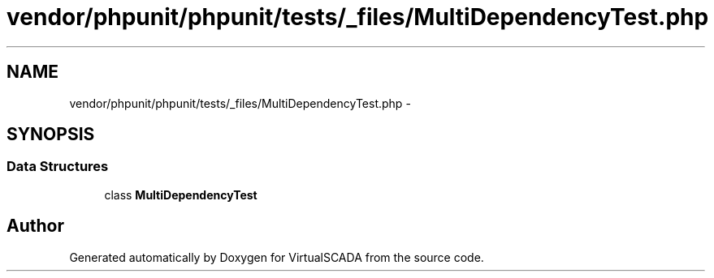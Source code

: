 .TH "vendor/phpunit/phpunit/tests/_files/MultiDependencyTest.php" 3 "Tue Apr 14 2015" "Version 1.0" "VirtualSCADA" \" -*- nroff -*-
.ad l
.nh
.SH NAME
vendor/phpunit/phpunit/tests/_files/MultiDependencyTest.php \- 
.SH SYNOPSIS
.br
.PP
.SS "Data Structures"

.in +1c
.ti -1c
.RI "class \fBMultiDependencyTest\fP"
.br
.in -1c
.SH "Author"
.PP 
Generated automatically by Doxygen for VirtualSCADA from the source code\&.
